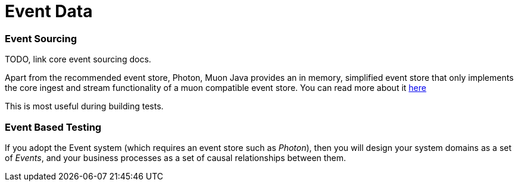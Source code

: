 
= Event Data

=== Event Sourcing

TODO, link core event sourcing docs.

Apart from the recommended event store, Photon, Muon Java provides an in memory, simplified event store that only implements
 the core ingest and stream functionality of a muon compatible event store. You can read more about it link:InMemEventStore.html[here]

This is most useful during building tests.

=== Event Based Testing

If you adopt the Event system (which requires an event store such as _Photon_), then you will design your system domains
as a set of _Events_, and your business processes as a set of causal relationships between them.
